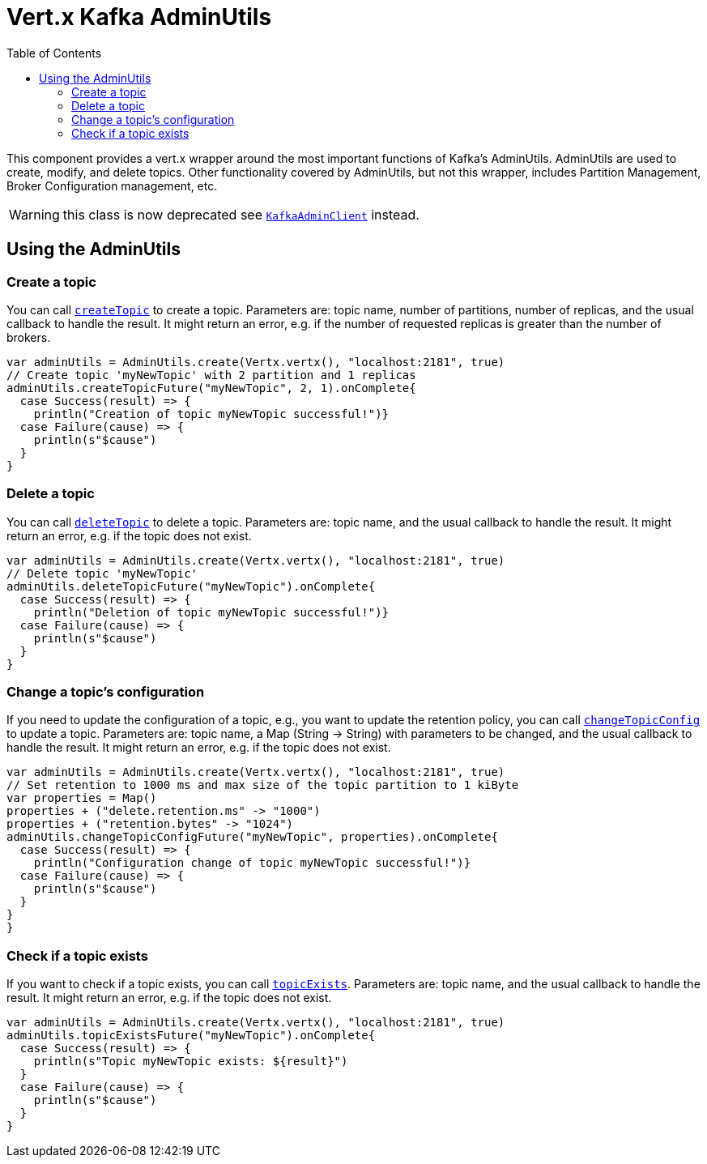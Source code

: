 = Vert.x Kafka AdminUtils
:toc: left
:lang: scala
:scala: scala

This component provides a vert.x wrapper around the most important functions of Kafka's AdminUtils.
AdminUtils are used to create, modify, and delete topics. Other functionality covered by AdminUtils,
but not this wrapper, includes Partition Management, Broker Configuration management, etc.

WARNING: this class is now deprecated see `link:../../scaladocs/io/vertx/scala/kafka/admin/KafkaAdminClient.html[KafkaAdminClient]` instead.

== Using the AdminUtils

=== Create a topic

You can call `link:../../scaladocs/io/vertx/scala/kafka/admin/AdminUtils.html#createTopic(java.lang.String,%20int,%20int)[createTopic]` to create a topic.
Parameters are: topic name, number of partitions, number of replicas, and the usual callback to handle the result.
It might return an error, e.g. if the number of requested replicas is greater than the number of brokers.

[source,scala]
----
var adminUtils = AdminUtils.create(Vertx.vertx(), "localhost:2181", true)
// Create topic 'myNewTopic' with 2 partition and 1 replicas
adminUtils.createTopicFuture("myNewTopic", 2, 1).onComplete{
  case Success(result) => {
    println("Creation of topic myNewTopic successful!")}
  case Failure(cause) => {
    println(s"$cause")
  }
}

----

=== Delete a topic

You can call `link:../../scaladocs/io/vertx/scala/kafka/admin/AdminUtils.html#deleteTopic(java.lang.String)[deleteTopic]` to delete a topic.
Parameters are: topic name, and the usual callback to handle the result.
It might return an error, e.g. if the topic does not exist.

[source,scala]
----
var adminUtils = AdminUtils.create(Vertx.vertx(), "localhost:2181", true)
// Delete topic 'myNewTopic'
adminUtils.deleteTopicFuture("myNewTopic").onComplete{
  case Success(result) => {
    println("Deletion of topic myNewTopic successful!")}
  case Failure(cause) => {
    println(s"$cause")
  }
}

----

=== Change a topic's configuration

If you need to update the configuration of a topic, e.g., you want to update the retention policy,
you can call `link:../../scaladocs/io/vertx/scala/kafka/admin/AdminUtils.html#changeTopicConfig(java.lang.String,%20java.util.Map)[changeTopicConfig]` to update a topic.
Parameters are: topic name, a Map (String -> String) with parameters to be changed,
and the usual callback to handle the result.
It might return an error, e.g. if the topic does not exist.

[source,scala]
----
var adminUtils = AdminUtils.create(Vertx.vertx(), "localhost:2181", true)
// Set retention to 1000 ms and max size of the topic partition to 1 kiByte
var properties = Map()
properties + ("delete.retention.ms" -> "1000")
properties + ("retention.bytes" -> "1024")
adminUtils.changeTopicConfigFuture("myNewTopic", properties).onComplete{
  case Success(result) => {
    println("Configuration change of topic myNewTopic successful!")}
  case Failure(cause) => {
    println(s"$cause")
  }
}
}
----

=== Check if a topic exists

If you want to check if a topic exists, you can call `link:../../scaladocs/io/vertx/scala/kafka/admin/AdminUtils.html#topicExists(java.lang.String)[topicExists]`.
Parameters are: topic name, and the usual callback to handle the result.
It might return an error, e.g. if the topic does not exist.

[source,scala]
----
var adminUtils = AdminUtils.create(Vertx.vertx(), "localhost:2181", true)
adminUtils.topicExistsFuture("myNewTopic").onComplete{
  case Success(result) => {
    println(s"Topic myNewTopic exists: ${result}")
  }
  case Failure(cause) => {
    println(s"$cause")
  }
}

----